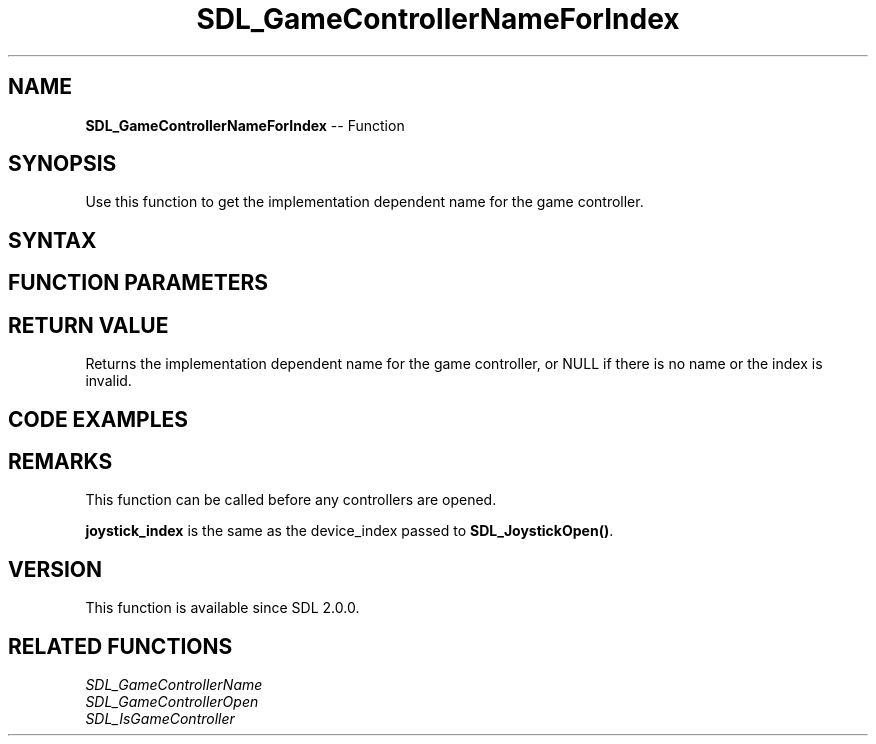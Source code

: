 .TH SDL_GameControllerNameForIndex 3 "2018.10.07" "https://github.com/haxpor/sdl2-manpage" "SDL2"
.SH NAME
\fBSDL_GameControllerNameForIndex\fR -- Function

.SH SYNOPSIS
Use this function to get the implementation dependent name for the game controller.

.SH SYNTAX
.TS
tab(:) allbox;
a.
T{
.nf
const char* SDL_GameControllerNameForIndex(int joystick_index)
.fi
T}
.TE

.SH FUNCTION PARAMETERS
.TS
tab(:) allbox;
ab l.
joystick_index:T{
the device_index of a device, up to \fBSDL_NumJoysticks()\fR
T}
.TE

.SH RETURN VALUE
Returns the implementation dependent name for the game controller, or NULL if there is no name or the index is invalid.

.SH CODE EXAMPLES
.TS
tab(:) allbox;
a.
T{
.nf
for (int i=0; i<SDL_NumJoysticks(); ++i)
{
  const char* name = SDL_GameControllerNameForIndex(i);
  if (name)
  {
    printf("Joystick %i has game controller name '%s'\n", i, name);
  }
  else
  {
    printf("Joystick %i has no game controller name.\n", i);
  }
}
.fi
T}
.TE

.SH REMARKS
This function can be called before any controllers are opened.

\fBjoystick_index\fR is the same as the device_index passed to \fBSDL_JoystickOpen()\fR.

.SH VERSION
This function is available since SDL 2.0.0.

.SH RELATED FUNCTIONS
\fISDL_GameControllerName
.br
\fISDL_GameControllerOpen
.br
\fISDL_IsGameController
